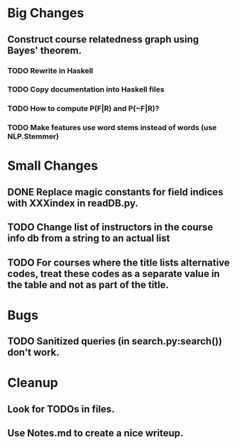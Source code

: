 * Big Changes
** Construct course relatedness graph using Bayes' theorem.
*** TODO Rewrite in Haskell
*** TODO Copy documentation into Haskell files
*** TODO How to compute P(F|R) and P(~F|R)?
*** TODO Make features use word stems instead of words (use NLP.Stemmer)
* Small Changes
** DONE Replace magic constants for field indices with XXXindex in readDB.py.
   CLOSED: [2013-11-26 Tue 14:12]
** TODO Change list of instructors in the course info db from a string to an actual list
** TODO For courses where the title lists alternative codes, treat these codes as a separate value in the table and not as part of the title.
* Bugs
** TODO Sanitized queries (in search.py:search()) don't work.
* Cleanup
** Look for TODOs in files.
** Use Notes.md to create a nice writeup.
